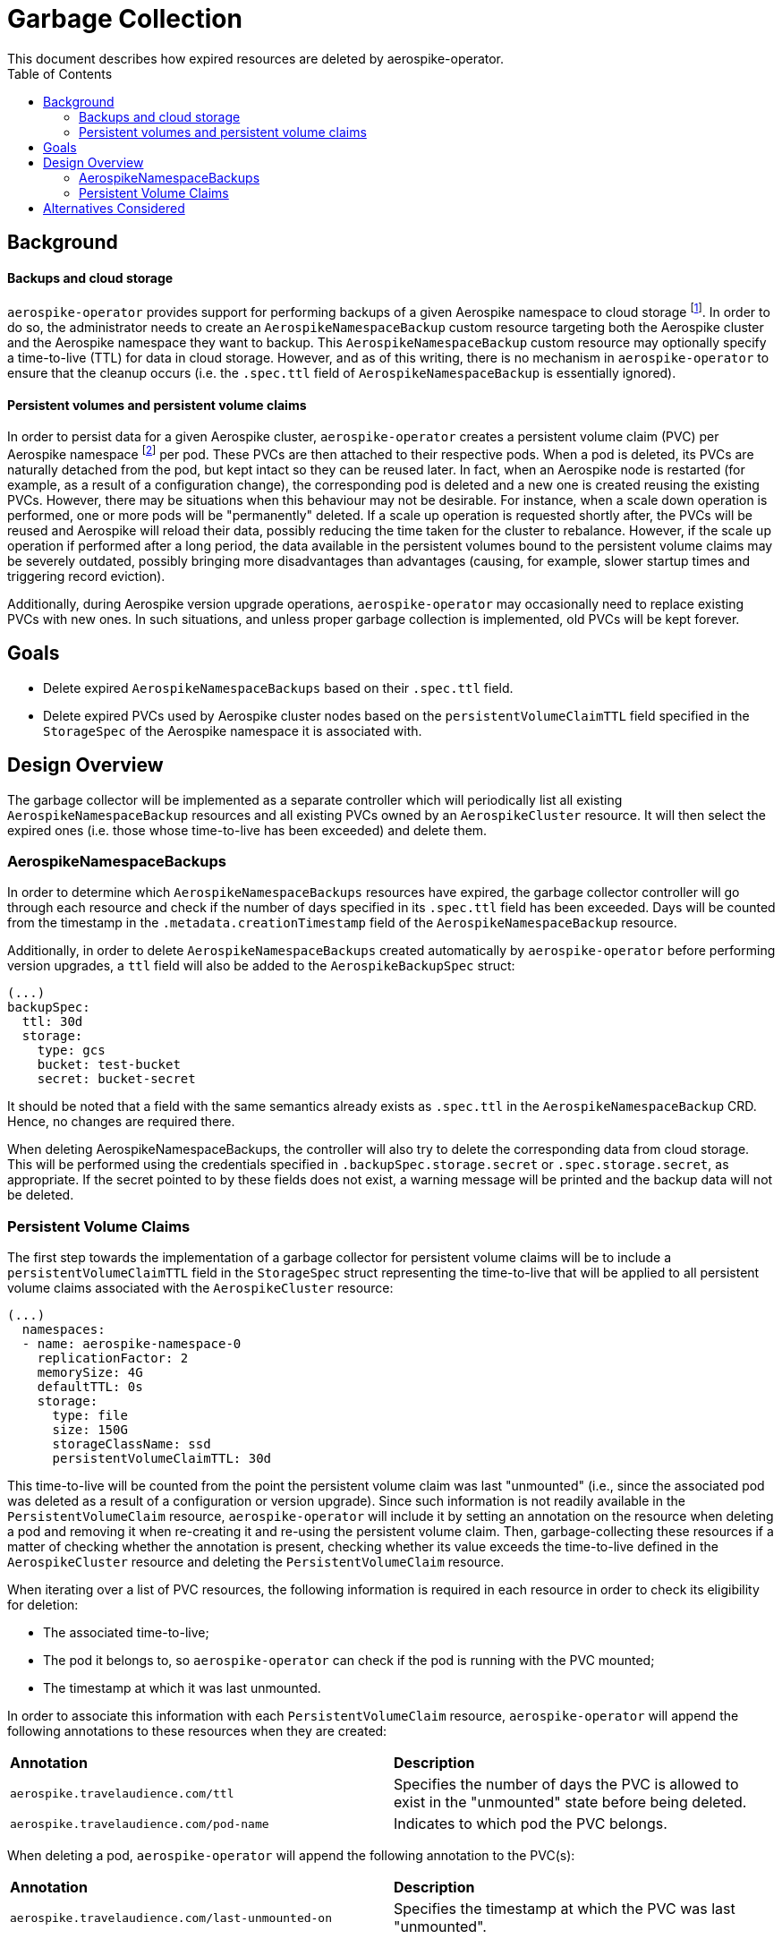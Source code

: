 = Garbage Collection
This document describes how expired resources are deleted by aerospike-operator.
:icons: font
:toc:

== Background

==== Backups and cloud storage

`aerospike-operator` provides support for performing backups of a given
Aerospike namespace to cloud storage footnote:[As of this writing, only Google
Cloud Storage (GCS) is supported.]. In order to do so, the administrator needs
to create an `AerospikeNamespaceBackup` custom resource targeting both the
Aerospike cluster and the Aerospike namespace they want to backup. This
`AerospikeNamespaceBackup` custom resource may optionally specify a time-to-live
(TTL) for data in cloud storage. However, and as of this writing, there is no
mechanism in `aerospike-operator` to ensure that the cleanup occurs (i.e. the
`.spec.ttl` field of `AerospikeNamespaceBackup` is essentially ignored).

==== Persistent volumes and persistent volume claims

In order to persist data for a given Aerospike cluster, `aerospike-operator`
creates a persistent volume claim (PVC) per Aerospike namespace
footnote:[Currently, each Aerospike cluster supports a single Aerospike
namespace, so this effectively amounts to one persistent volume claim per pod.]
per pod. These PVCs are then attached to their respective pods. When a pod is
deleted, its PVCs are naturally detached from the pod, but kept intact so they
can be reused later. In fact, when an Aerospike node is restarted (for example,
as a result of a configuration change), the corresponding pod is deleted and a
new one is created reusing the existing PVCs. However, there may be situations
when this behaviour may not be desirable. For instance, when a scale down
operation is performed, one or more pods will be "permanently" deleted. If a
scale up operation is requested shortly after, the PVCs will be reused and
Aerospike will reload their data, possibly reducing the time taken for the
cluster to rebalance. However, if the scale up operation if performed after a
long period, the data available in the persistent volumes bound to the
persistent volume claims may be severely outdated, possibly bringing more
disadvantages than advantages (causing, for example, slower startup times and
triggering record eviction).

Additionally, during Aerospike version upgrade operations, `aerospike-operator`
may occasionally need to replace existing PVCs with new ones. In such
situations, and unless proper garbage collection is implemented, old PVCs will
be kept forever.

== Goals

* Delete expired `AerospikeNamespaceBackups` based on their `.spec.ttl` field.
* Delete expired PVCs used by Aerospike cluster nodes based on the
  `persistentVolumeClaimTTL` field specified in the `StorageSpec` of the
  Aerospike namespace it is associated with.

== Design Overview

The garbage collector will be implemented as a separate controller which will
periodically list all existing `AerospikeNamespaceBackup` resources and all
existing PVCs owned by an `AerospikeCluster` resource. It will then select the
expired ones (i.e. those whose time-to-live has been exceeded) and delete them.

=== AerospikeNamespaceBackups

In order to determine which `AerospikeNamespaceBackups` resources have expired,
the garbage collector controller will go through each resource and check if the
number of days specified in its `.spec.ttl` field has been exceeded. Days will
be counted from the timestamp in the `.metadata.creationTimestamp` field of the
`AerospikeNamespaceBackup` resource.

Additionally, in order to delete `AerospikeNamespaceBackups` created
automatically by `aerospike-operator` before performing version upgrades, a
`ttl` field will also be added to the `AerospikeBackupSpec` struct:

[source,yaml]
----
(...)
backupSpec:
  ttl: 30d
  storage:
    type: gcs
    bucket: test-bucket
    secret: bucket-secret
----

It should be noted that a field with the same semantics already exists as
`.spec.ttl` in the `AerospikeNamespaceBackup` CRD. Hence, no changes are
required there.

When deleting AerospikeNamespaceBackups, the controller will also try to delete
the corresponding data from cloud storage. This will be performed using the
credentials specified in `.backupSpec.storage.secret` or `.spec.storage.secret`,
as appropriate. If the secret pointed to by these fields does not exist, a
warning message will be printed and the backup data will not be deleted.

=== Persistent Volume Claims

The first step towards the implementation of a garbage collector for persistent
volume claims will be to include a `persistentVolumeClaimTTL` field in the
`StorageSpec` struct representing the time-to-live that will be applied to all
persistent volume claims associated with the `AerospikeCluster` resource:

[source,yaml]
----
(...)
  namespaces:
  - name: aerospike-namespace-0
    replicationFactor: 2
    memorySize: 4G
    defaultTTL: 0s
    storage:
      type: file
      size: 150G
      storageClassName: ssd
      persistentVolumeClaimTTL: 30d
----

This time-to-live will be counted from the point the persistent volume claim was
last "unmounted" (i.e., since the associated pod was deleted as a result of a
configuration or version upgrade). Since such information is not readily
available in the `PersistentVolumeClaim` resource, `aerospike-operator` will
include it by setting an annotation on the resource when deleting a pod and
removing it when re-creating it and re-using the persistent volume claim. Then,
garbage-collecting these resources if a matter of checking whether the
annotation is present, checking whether its value exceeds the time-to-live
defined in the `AerospikeCluster` resource and deleting the
`PersistentVolumeClaim` resource.

When iterating over a list of PVC resources, the following information is
required in each resource in order to check its eligibility for deletion:

* The associated time-to-live;
* The pod it belongs to, so `aerospike-operator` can check if the pod is running
  with the PVC mounted;
* The timestamp at which it was last unmounted.

In order to associate this information with each `PersistentVolumeClaim`
resource, `aerospike-operator` will append the following annotations to these
resources when they are created:

|====
| *Annotation* | *Description*
| `aerospike.travelaudience.com/ttl`      | Specifies the number of days the PVC is
                                            allowed to exist in the "unmounted" state
                                            before being deleted.
| `aerospike.travelaudience.com/pod-name` | Indicates to which pod the PVC belongs.
|====

When deleting a pod, `aerospike-operator` will append the following annotation
to the PVC(s):

|====
| *Annotation* | *Description*
| `aerospike.travelaudience.com/last-unmounted-on` | Specifies the timestamp at which
                                                     the PVC was last "unmounted".
|====

This annotation will be removed from a `PersistentVolumeClaim` resource
everytime the associated pod is re-created and re-uses it. Additionally, the
current mechanism for reusing PVCs will be changed in order to avoid reusing a
PVC that has already expired and not yet deleted by the garbage collector.

Based on these new annotations, `aerospike-operator` will only delete a PVC if
all the following conditions are true:

* The PVC has the `aerospike.travelaudience.com/last-unmounted-on` annotation
  set;
* The period of time specified in `aerospike.travelaudience.com/ttl`
  annotation has already elapsed (since the timestamp specified in the
  annotation above);
* The pod indicated in the `aerospike.travelaudience.com/pod-name` annotation
  is not running with the PVC attached.

== Alternatives Considered

An alternative approach for implementing the eviction of backup data from cloud
storage was initially considered. This approach would involve setting the
expiration of cloud storage objects using each cloud provider's API. However,
and in the case of Google Cloud Storage, object expiration can only be set on a
per-bucket basis (instead of on a per-object basis). This would mean that the
TTL would apply to all files existing in the bucket, which could be dangerous in
case the target buckets are shared with other workloads.
